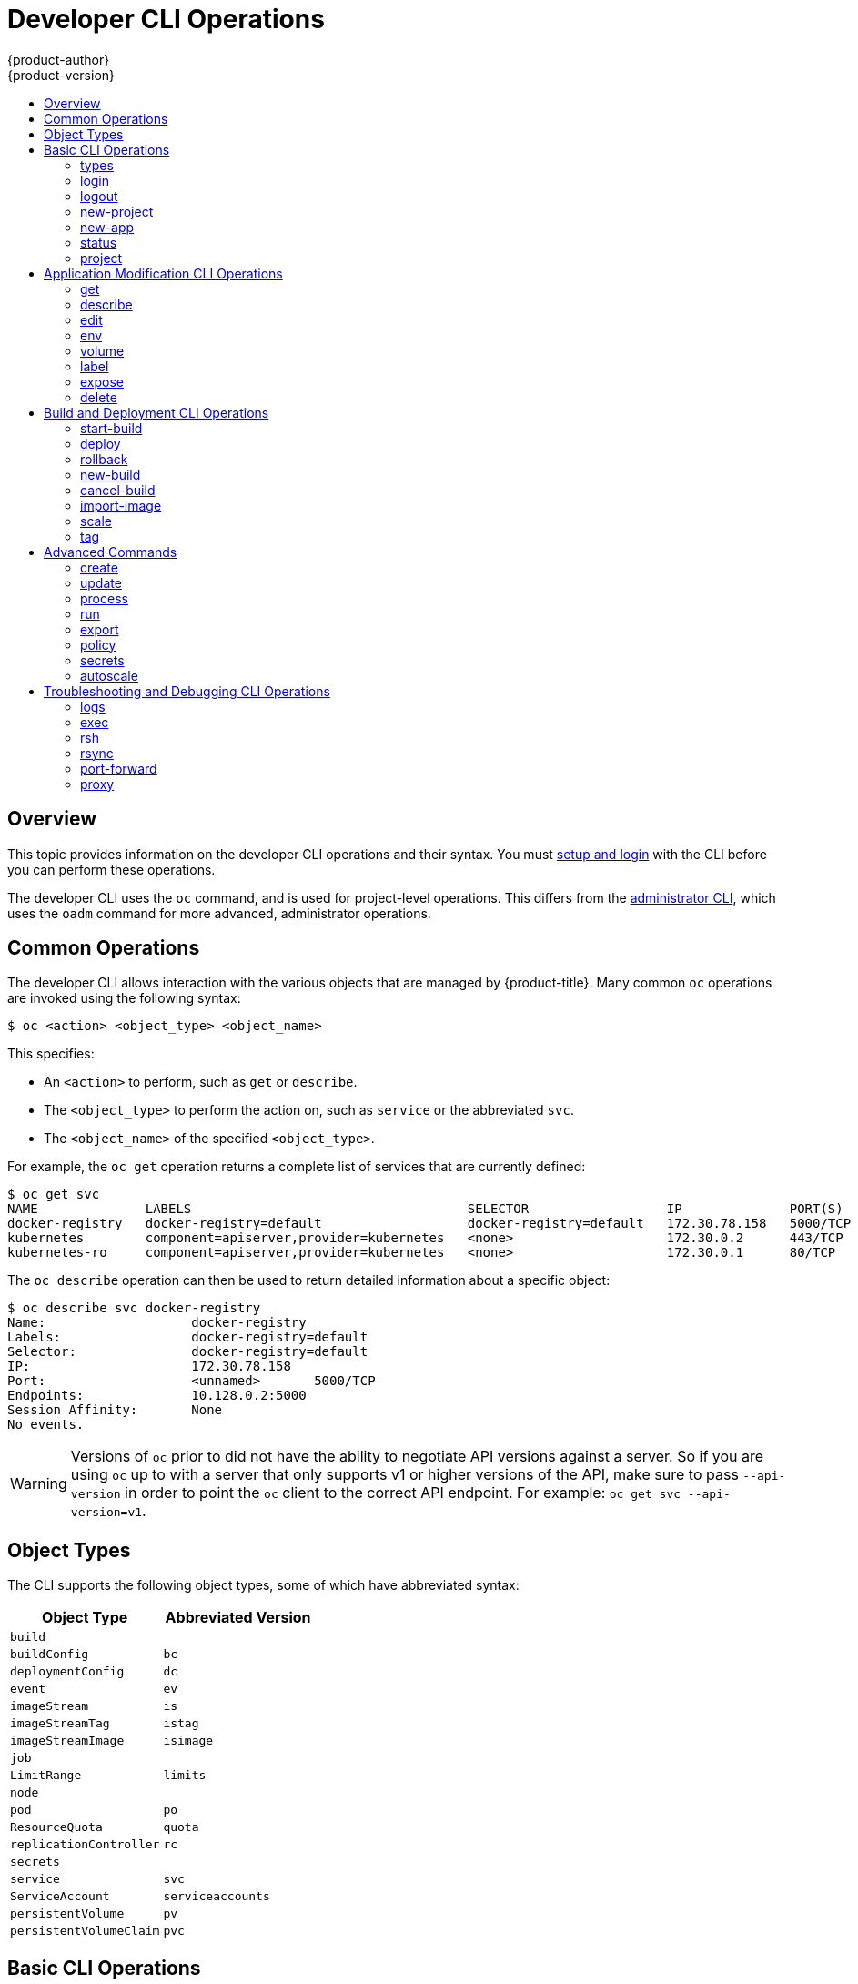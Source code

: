 [[cli-reference-basic-cli-operations]]
= Developer CLI Operations
{product-author}
{product-version}
:data-uri:
:icons:
:experimental:
:toc: macro
:toc-title:

toc::[]

== Overview
This topic provides information on the developer CLI operations and their
syntax. You must xref:get_started_cli.adoc#cli-reference-get-started-cli[setup and login] with the CLI before
you can perform these operations.

The developer CLI uses the `oc` command, and is used for project-level
operations. This differs from the xref:admin_cli_operations.adoc#cli-reference-admin-cli-operations[administrator
CLI], which uses the `oadm` command for more advanced, administrator operations.

[[oc-common-operations]]

== Common Operations
The developer CLI allows interaction with the various
objects that are managed by {product-title}. Many common `oc` operations are invoked
using the following syntax:

----
$ oc <action> <object_type> <object_name>
----

This specifies:

- An `<action>` to perform, such as `get` or `describe`.
- The `<object_type>` to perform the action on, such as `service` or the
abbreviated `svc`.
- The `<object_name>` of the specified `<object_type>`.

For example, the `oc get` operation returns a complete list of services that are
currently defined:

====

[options="nowrap"]
----
$ oc get svc
NAME              LABELS                                    SELECTOR                  IP              PORT(S)
docker-registry   docker-registry=default                   docker-registry=default   172.30.78.158   5000/TCP
kubernetes        component=apiserver,provider=kubernetes   <none>                    172.30.0.2      443/TCP
kubernetes-ro     component=apiserver,provider=kubernetes   <none>                    172.30.0.1      80/TCP
----
====

The `oc describe` operation can then be used to return detailed information
about a specific object:

====

[options="nowrap"]
----
$ oc describe svc docker-registry
Name:			docker-registry
Labels:			docker-registry=default
Selector:		docker-registry=default
IP:			172.30.78.158
Port:			<unnamed>	5000/TCP
Endpoints:		10.128.0.2:5000
Session Affinity:	None
No events.
----
====

[WARNING]
====
Versions of `oc` prior to
ifdef::openshift-origin[]
1.0.5
endif::[]
ifdef::openshift-enterprise[]
3.0.2.0
endif::[]
did not have the ability to negotiate API versions against a server. So if you
are using `oc` up to
ifdef::openshift-origin[]
1.0.4
endif::[]
ifdef::openshift-enterprise[]
3.0.1.0
endif::[]
with a server that only supports v1 or higher versions of the API, make sure to
pass `--api-version` in order to point the `oc` client to the correct API
endpoint. For example: `oc get svc --api-version=v1`.
====

[[object-types]]

== Object Types
The CLI supports the following object types, some of which have abbreviated
syntax:

[options="header"]
|===

|Object Type |Abbreviated Version

|`build` |
|`buildConfig` | `bc`
|`deploymentConfig` | `dc`
|`event` |`ev`
|`imageStream` | `is`
|`imageStreamTag` | `istag`
|`imageStreamImage` | `isimage`
|`job` |
|`LimitRange` | `limits`
|`node` |
|`pod` |`po`
|`ResourceQuota` | `quota`
|`replicationController` |`rc`
|`secrets` |
|`service` |`svc`
|`ServiceAccount` | `serviceaccounts`
|`persistentVolume` |`pv`
|`persistentVolumeClaim` |`pvc`
|===

[[basic-cli-operations]]

== Basic CLI Operations
The following table describes basic `oc` operations and their general syntax:

=== types
Display an introduction to some core {product-title} concepts:
----
$ oc types
----

=== login
Log in to the {product-title} server:
----
$ oc login
----

=== logout
End the current session:
----
$ oc logout
----

=== new-project
Create a new project:
----
$ oc new-project <project_name>
----

=== new-app
xref:../dev_guide/new_app.adoc#dev-guide-new-app[Creates a new application] based on the source
code in the current directory:
----
$ oc new-app .
----

=== status
Show an overview of the current project:
----
$ oc status
----

=== project
Switch to another project. Run without options to display the current project.
To view all projects you have access to run `oc projects`. Run without options
to display the current project. To view all projects you have access to run `oc
projects`.
----
$ oc project <project_name>
----

[[application-modification-cli-operations]]

== Application Modification CLI Operations

=== get
Return a list of objects for the specified xref:object-types[object type]. If
the optional `<object_name>` is included in the request, then the list of
results is filtered by that value.
----
$ oc get <object_type> [<object_name>]
----

=== describe
Returns information about the specific object returned by the query. A specific
`<object_name>` must be provided. The actual information that is available
varies as described in xref:object-types[object type].
----
$ oc describe <object_type> <object_name>
----

=== edit
Edit the desired object type:
----
$ oc edit <object_type>/<object_name>
----
Edit the desired object type with a specified text editor:
----
$ OC_EDITOR="<text_editor>" oc edit <object_type>/<object_name>
----
Edit the desired object in a specified format (eg: JSON):
----
$ oc edit <object_type>/<object_name> \
    --output-version=<object_type_version> \
    -o <object_type_format>
----

=== env
Update the desired object type with a new environment variable:
----
$ oc env <object_type>/<object_name> <var_name>=<value>
----

=== volume
Modify a xref:../dev_guide/volumes.adoc#dev-guide-volumes[volume]:
----
$ oc volume <object_type>/<object_name> [--option]
----

=== label
Update the labels on a object:
----
$ oc label <object_type> <object_name> <label>
----

=== expose
Look up a service and expose it as a route. There is also the ability to expose
a deployment configuration, replication controller, service, or pod as a new
service on a specified port. If no labels are specified, the new object will
re-use the labels from the object it exposes.
----
$ oc expose <object_type> <object_name>
----

=== delete
Delete the specified object. An object configuration can also be passed in
through STDIN. The `oc delete all -l <label>` operation deletes all objects
matching the specified `<label>`, including the
xref:../architecture/core_concepts/deployments.adoc#replication-controllers[replication
controller] so that pods are not re-created.
----
$ oc delete -f <file_path>
----
----
$ oc delete <object_type> <object_name>
----
----
$ oc delete <object_type> -l <label>
----
----
$ oc delete all -l <label>
----

[[build-and-deployment-cli-operations]]

== Build and Deployment CLI Operations
One of the fundamental capabilities of {product-title} is the ability to build
applications into a container from source.

{product-title} provides CLI access to inspect and manipulate
xref:../dev_guide/deployments.adoc#dev-guide-deployments[deployment configurations] using standard
`oc` resource operations, such as `get`, `create`, and `describe`.

=== start-build
Manually start the build process with the specified build configuration file:
----
$ oc start-build <buildconfig_name>
----
Manually start the build process by specifying the name of a previous build as a
starting point:
----
$ oc start-build --from-build=<build_name>
----
Manually start the build process by specifying either a configuration file or
the name of a previous build and retrieve its build logs:
----
$ oc start-build --from-build=<build_name> --follow
----
----
$ oc start-build <buildconfig_name> --follow
----
Wait for a build to complete and exit with a non-zero return code if the build
fails:
----
$ oc start-build --from-build=<build_name> --wait
----
Set or override environment variables for the current build without changing the
build configuration. Alternatively, use `-e`.
----
$ oc start-build --env <var_name>=<value>
----
Set or override the default build log level output during the build:
----
$ oc start-build --build-loglevel [0-5]
----
Specify the source code commit identifier the build should use; requires a build
based on a Git repository:
----
$ oc start-build --commit=<hash>
----
Re-run build with name `<build_name>`:
----
$ oc start-build --from-build=<build_name>
----
Archive `<dir_name>` and build with it as the binary input:
----
$ oc start-build --from-dir=<dir_name>
----
Use `<file_name>` as the binary input for the build. This file must be the only
one in the build source. For example, *_pom.xml_* or *_Dockerfile_*.
----
$ oc start-build --from-file=<file_name>
----
The path to a local source code repository to use as the binary input for a
build:
----
$ oc start-build --from-repo=<path_to_repo>
----
Specify a webhook URL for an existing build configuration to trigger:
----
$ oc start-build --from-webhook=<webhook_URL>
----
The contents of the post-receive hook to trigger a build:
----
$ oc start-build --git-post-receive=<contents>
----
The path to the Git repository for post-receive; defaults to the current
directory:
----
$ oc start-build --git-repository=<path_to_repo>
----
List the webhooks for the specified build configuration or build; accepts `all`,
`generic`, or `github`:
----
$ oc start-build --list-webhooks
----

=== deploy
View a xref:../dev_guide/deployments.adoc#dev-guide-deployments[deployment], or manually start,
cancel, or retry a deployment:
----
$ oc deploy <deploymentconfig>
----

=== rollback
Perform a
xref:../dev_guide/deployments.adoc#rolling-back-a-deployment[rollback]:
----
$ oc rollback <deployment_name>
----

=== new-build
Create a build configuration based on the source code in the current Git
repository (with a public remote) and a Docker image:
----
$ oc new-build .
----

=== cancel-build
Stop a build that is in progress:
----
$ oc cancel-build <build_name>
----

Cancel multiple builds at the same time:
----
$ oc cancel-build <build1_name> <build2_name> <build3_name>
----

Cancel all builds created from the build configuration:
----
$ oc cancel-build bc/<buildconfig_name>
----

Specify the builds to be canceled:
----
$ oc cancel-build bc/<buildconfig_name> --state=<state>
----
Example values for `*state*` are *new* or *pending*.

=== import-image
Import tag and image information from an external Docker image repository:
----
$ oc import-image <imagestream>
----

=== scale
Set the number of desired replicas for a
xref:../architecture/core_concepts/deployments.adoc#replication-controllers[replication
controller] or a xref:../dev_guide/deployments.adoc#dev-guide-deployments[deployment configuration] to
the number of specified replicas:
----
$ oc scale <object_type> <object_name> --replicas=<#_of_replicas>
----

=== tag
Take an existing tag or image from an image stream, or a Docker image pull spec,
and set it as the most recent image for a tag in one or more other image
streams:
----
$ oc tag <current_image> <image_stream>
----

[[advanced-commands]]

== Advanced Commands

=== create
Parse a configuration file and create one or more {product-title} objects based
on the file contents. The `-f` flag can be passed multiple times with different
file or directory paths. When the flag is passed multiple times, `oc create`
iterates through each one, creating the objects described in all of the
indicated files. Any existing resources are ignored.
----
$ oc create -f <file_or_dir_path>
----

=== update
Attempt to modify an existing object based on the contents of the specified
configuration file. The `-f` flag can be passed multiple times with different
file or directory paths. When the flag is passed multiple times, `oc update`
iterates through each one, updating the objects described in all of the
indicated files.
----
$ oc update -f <file_or_dir_path>
----

=== process
Transform a project xref:../dev_guide/templates.adoc#dev-guide-templates[template] into a project
configuration file:
----
$ oc process -f <template_file_path>
----

=== run
Create and run a particular image, possibly replicated. Create a deployment
configuration to manage the created container(s). You can choose to run in the
foreground for an interactive container execution.
----
$ oc run NAME --image=<image> \
    [--port=<port>] \
    [--replicas=<replicas>] \
    [--dry-run=<bool>] \
    [--overrides=<inline-json>] \
    [options]
----

=== export
Export resources to be used elsewhere:
----
$ oc export <object_type> [--options]
----

=== policy
Manage authorization policies:
----
$ oc policy [--options]
----

=== secrets
Configure xref:../dev_guide/secrets.adoc#dev-guide-secrets[secrets]:
----
$ oc secrets [--options] path/to/ssh_key
----

=== autoscale
Setup an xref:../dev_guide/pod_autoscaling.adoc#dev-guide-pod-autoscaling[autoscaler] for your
application. Requires metrics to be enabled in the cluster.
ifdef::openshift-enterprise,openshift-origin[]
See xref:../install_config/cluster_metrics.adoc#install-config-cluster-metrics[Enabling Cluster Metrics] for
cluster administrator instructions, if needed.
endif::[]
ifdef::digital-garage,openshift-dedicated[]
Check with your cluster administrator to confirm whether metrics are enabled in
your environment.
endif::[]
----
$ oc autoscale dc/<dc_name> [--options]
----

[[troubleshooting-and-debugging-cli-operations]]

== Troubleshooting and Debugging CLI Operations

=== logs
Retrieve the log output for a specific build, deployment, or pod. This command
works for builds, build configurations, deployment configurations, and pods.
----
$ oc logs -f <pod>
----

=== exec
Execute a command in an already-running container. You can optionally specify a
container ID, otherwise it defaults to the first container.
----
$ oc exec <pod> [-c <container>] <command>
----

=== rsh
Open a remote shell session to a container:
----
$ oc rsh <pod>
----

=== rsync
Copy contents of local directory to a directory in an already-running pod
container. It will default to the first container if none is specified.
----
$ oc rsync <local_dir> <pod>:<pod_dir> -c <container>
----

=== port-forward
xref:../dev_guide/port_forwarding.adoc#dev-guide-port-forwarding[Forward one or more local ports] to a
pod:
----
$ oc port-forward <pod> <local_port>:<remote_port>
----

=== proxy
Run a proxy to the Kubernetes API server:
----
$ oc proxy --port=<port> --www=<static_directory>
----

[IMPORTANT]
====
link:https://access.redhat.com/errata/RHSA-2015:1650[For security purposes], the
`oc exec` command does not work when accessing privileged containers. Instead,
administrators can SSH into a node host, then use the `docker exec` command on
the desired container.
====
